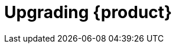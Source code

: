 :_mod-docs-content-type: ASSEMBLY

[id="assembly-upgrade-rhdh"]
= Upgrading {product}
:context: assembly-upgrade-rhdh

toc::[]

